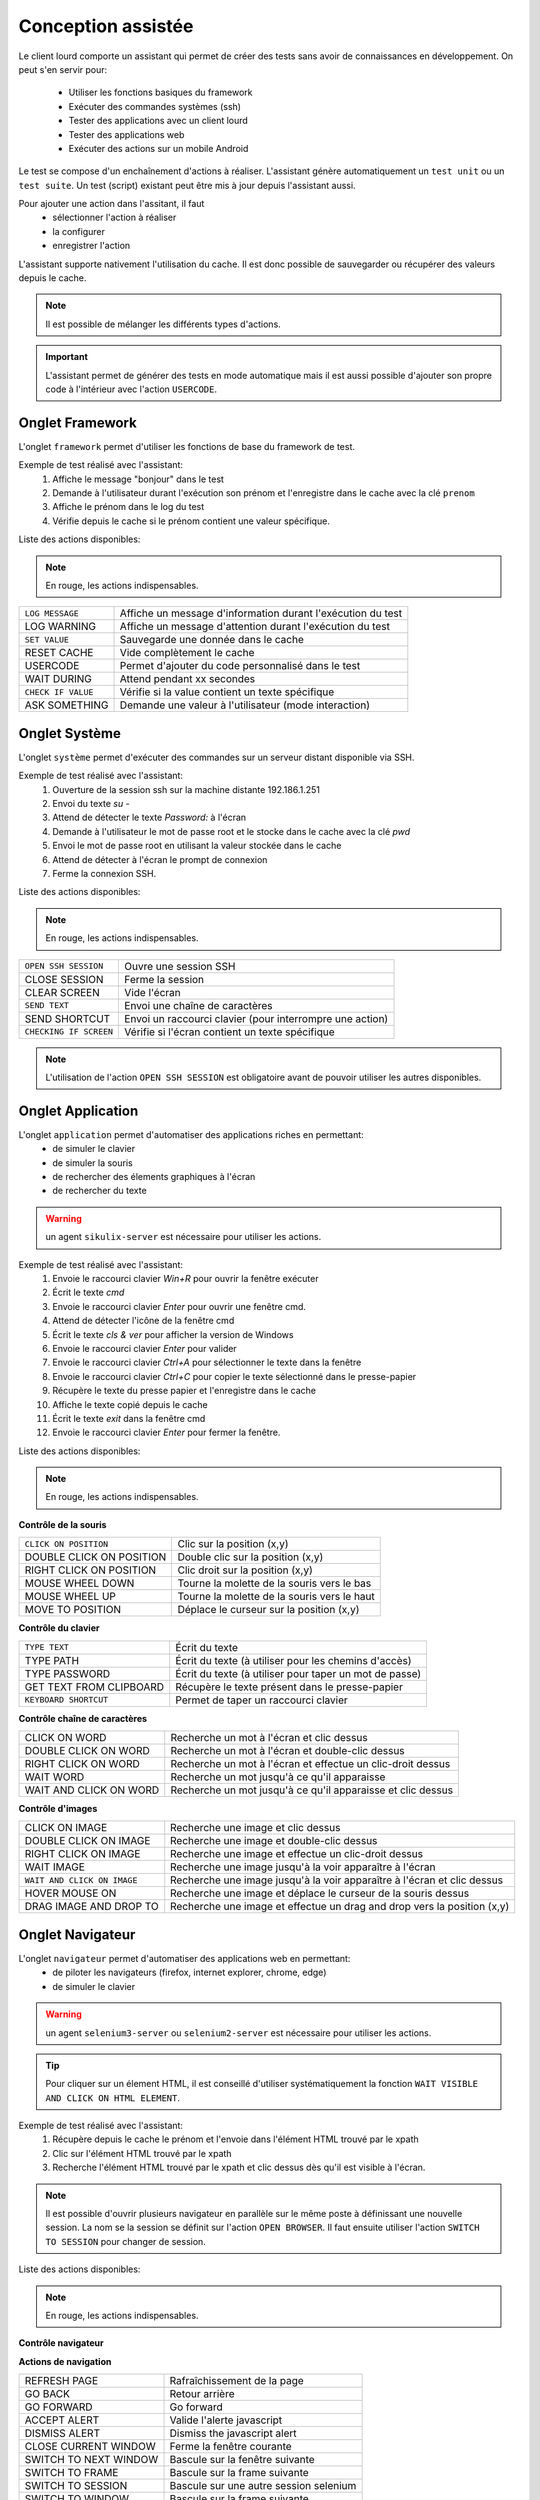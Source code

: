 Conception assistée
===================

Le client lourd comporte un assistant qui permet de créer des tests sans avoir de connaissances en développement. 
On peut s'en servir pour:
 - Utiliser les fonctions basiques du framework
 - Exécuter des commandes systèmes (ssh)
 - Tester des applications avec un client lourd
 - Tester des applications web
 - Exécuter des actions sur un mobile Android

Le test se compose d'un enchaînement d'actions à réaliser.
L'assistant génère automatiquement un ``test unit`` ou un ``test suite``. 
Un test (script) existant peut être mis à jour depuis l'assistant aussi.

Pour ajouter une action dans l'assitant, il faut 
 - sélectionner l'action à réaliser 
 - la configurer
 - enregistrer l'action

 
L'assistant supporte nativement l'utilisation du cache. Il est donc possible 
de sauvegarder ou récupérer des valeurs depuis le cache.

.. image:: /_static/images/client_assistant/aa_basic_log.png

.. note:: Il est possible de mélanger les différents types d'actions.

.. important:: 
  L'assistant permet de générer des tests en mode automatique mais il est aussi possible d'ajouter son propre code à l'intérieur 
  avec l'action ``USERCODE``.

Onglet Framework
------------------

L'onglet ``framework`` permet d'utiliser les fonctions de base du framework de test.

Exemple de test réalisé avec l'assistant:
 1. Affiche le message "bonjour" dans le test
 2. Demande à l'utilisateur durant l'exécution son prénom et l'enregistre dans le cache avec la clé ``prenom``
 3. Affiche le prénom dans le log du test
 4. Vérifie depuis le cache si le prénom contient une valeur spécifique.

.. image:: /_static/images/client_assistant/aa_basic_test.png

Liste des actions disponibles:

.. note:: En rouge, les actions indispensables.

+--------------------+-----------------------------------------------------------------+
| ``LOG MESSAGE``    |  Affiche un message d'information durant l'exécution du test    |
+--------------------+-----------------------------------------------------------------+
| LOG WARNING        |  Affiche un message d'attention durant l'exécution du test      |
+--------------------+-----------------------------------------------------------------+
| ``SET VALUE``      |  Sauvegarde une donnée dans le cache                            |
+--------------------+-----------------------------------------------------------------+
| RESET CACHE        |  Vide complètement le cache                                     |
+--------------------+-----------------------------------------------------------------+
| USERCODE           |  Permet d'ajouter du code personnalisé dans le test             |
+--------------------+-----------------------------------------------------------------+
| WAIT DURING        |  Attend pendant xx secondes                                     |
+--------------------+-----------------------------------------------------------------+
| ``CHECK IF VALUE`` |  Vérifie si la value contient un texte spécifique               |
+--------------------+-----------------------------------------------------------------+
| ASK SOMETHING      |  Demande une valeur à l'utilisateur (mode interaction)          |
+--------------------+-----------------------------------------------------------------+

Onglet Système
-----------------

L'onglet ``système`` permet d'exécuter des commandes sur un serveur distant disponible via SSH.

Exemple de test réalisé avec l'assistant:
 1. Ouverture de la session ssh sur la machine distante 192.186.1.251
 2. Envoi du texte `su -`
 3. Attend de détecter le texte `Password:` à l'écran
 4. Demande à l'utilisateur le mot de passe root et le stocke dans le cache avec la clé `pwd`
 5. Envoi le mot de passe root en utilisant la valeur stockée dans le cache
 6. Attend de détecter à l'écran le prompt de connexion
 7. Ferme la connexion SSH.
 
.. image:: /_static/images/client_assistant/aa_sys_example.png

Liste des actions disponibles: 

.. note:: En rouge, les actions indispensables.

+------------------------+-----------------------------------------------------------------+
| ``OPEN SSH SESSION``   |  Ouvre une session SSH                                          |
+------------------------+-----------------------------------------------------------------+
| CLOSE SESSION          |  Ferme la session                                               |
+------------------------+-----------------------------------------------------------------+
| CLEAR SCREEN           |  Vide l'écran                                                   |
+------------------------+-----------------------------------------------------------------+
| ``SEND TEXT``          |  Envoi une chaîne de caractères                                 |
+------------------------+-----------------------------------------------------------------+
| SEND SHORTCUT          |  Envoi un raccourci clavier (pour interrompre une action)       |
+------------------------+-----------------------------------------------------------------+
| ``CHECKING IF SCREEN`` |  Vérifie si l'écran contient un texte spécifique                |
+------------------------+-----------------------------------------------------------------+

.. note:: L'utilisation de l'action ``OPEN SSH SESSION`` est obligatoire avant de pouvoir utiliser les autres disponibles.

Onglet Application
------------------

L'onglet ``application`` permet d'automatiser des applications riches en permettant:
 - de simuler le clavier
 - de simuler la souris
 - de rechercher des élements graphiques à l'écran
 - de rechercher du texte

.. warning:: un agent ``sikulix-server`` est nécessaire pour utiliser les actions.

Exemple de test réalisé avec l'assistant:
 1. Envoie le raccourci clavier `Win+R` pour ouvrir la fenêtre exécuter
 2. Écrit le texte `cmd`
 3. Envoie le raccourci clavier `Enter` pour ouvrir une fenêtre cmd.
 4. Attend de détecter l'icône de la fenêtre cmd
 5. Écrit le texte `cls & ver` pour afficher la version de Windows
 6. Envoie le raccourci clavier `Enter` pour valider
 7. Envoie le raccourci clavier `Ctrl+A` pour sélectionner le texte dans la fenêtre
 8. Envoie le raccourci clavier `Ctrl+C` pour copier le texte sélectionné dans le presse-papier
 9. Récupère le texte du presse papier et l'enregistre dans le cache
 10. Affiche le texte copié depuis le cache
 11. Écrit le texte `exit` dans la fenêtre cmd
 12. Envoie le raccourci clavier `Enter` pour fermer la fenêtre.

.. image:: /_static/images/client_assistant/aa_app_example.png

Liste des actions disponibles:

.. note:: En rouge, les actions indispensables.

**Contrôle de la souris** 	

+---------------------------+-----------------------------------------------------------------+
| ``CLICK ON POSITION``     |  Clic sur la position (x,y)                                     |
+---------------------------+-----------------------------------------------------------------+
| DOUBLE CLICK ON POSITION  |  Double clic sur la position (x,y)                              |
+---------------------------+-----------------------------------------------------------------+
| RIGHT CLICK ON POSITION   |  Clic droit sur la position (x,y)                               |
+---------------------------+-----------------------------------------------------------------+
| MOUSE WHEEL DOWN          |  Tourne la molette de la souris vers le bas                     |
+---------------------------+-----------------------------------------------------------------+
| MOUSE WHEEL UP            |  Tourne la molette de la souris vers le haut                    |
+---------------------------+-----------------------------------------------------------------+
| MOVE TO POSITION          |  Déplace le curseur sur la position (x,y)                       |
+---------------------------+-----------------------------------------------------------------+
 
**Contrôle du clavier** 	

+---------------------------+-----------------------------------------------------------------+
| ``TYPE TEXT``             |  Écrit du texte                                                 |
+---------------------------+-----------------------------------------------------------------+
| TYPE PATH                 |  Écrit du texte (à utiliser pour les chemins d'accès)           |
+---------------------------+-----------------------------------------------------------------+
| TYPE PASSWORD             |  Écrit du texte (à utiliser pour taper un mot de passe)         |
+---------------------------+-----------------------------------------------------------------+
| GET TEXT FROM CLIPBOARD   |  Récupère le texte présent dans le presse-papier                |
+---------------------------+-----------------------------------------------------------------+
| ``KEYBOARD SHORTCUT``     |  Permet de taper un raccourci clavier                           |
+---------------------------+-----------------------------------------------------------------+

**Contrôle chaîne de caractères** 	

+---------------------------+-----------------------------------------------------------------+
| CLICK ON WORD             |  Recherche un mot à l'écran et clic dessus                      |
+---------------------------+-----------------------------------------------------------------+
| DOUBLE CLICK ON WORD      |  Recherche un mot à l'écran et double-clic dessus               |
+---------------------------+-----------------------------------------------------------------+
| RIGHT CLICK ON WORD       |  Recherche un mot à l'écran et effectue un clic-droit dessus    |
+---------------------------+-----------------------------------------------------------------+
| WAIT WORD                 |  Recherche un mot jusqu'à ce qu'il apparaisse                   |
+---------------------------+-----------------------------------------------------------------+
| WAIT AND CLICK ON WORD    |  Recherche un mot jusqu'à ce qu'il apparaisse et clic dessus    |
+---------------------------+-----------------------------------------------------------------+	
 
**Contrôle d'images**

+-----------------------------+----------------------------------------------------------------------------+
| CLICK ON IMAGE              |  Recherche une image et clic dessus                                        |
+-----------------------------+----------------------------------------------------------------------------+
| DOUBLE CLICK ON IMAGE       |  Recherche une image et double-clic dessus                                 |
+-----------------------------+----------------------------------------------------------------------------+
| RIGHT CLICK ON IMAGE        |  Recherche une image et effectue un clic-droit dessus                      |
+-----------------------------+----------------------------------------------------------------------------+
| WAIT IMAGE                  |  Recherche une image jusqu'à la voir apparaître à l'écran                  |
+-----------------------------+----------------------------------------------------------------------------+
| ``WAIT AND CLICK ON IMAGE`` |  Recherche une image jusqu'à la voir apparaître à l'écran et clic dessus   |
+-----------------------------+----------------------------------------------------------------------------+
| HOVER MOUSE ON              |  Recherche une image et déplace le curseur de la souris dessus             |
+-----------------------------+----------------------------------------------------------------------------+
| DRAG IMAGE AND DROP TO      |  Recherche une image et effectue un drag and drop vers la position (x,y)   |
+-----------------------------+----------------------------------------------------------------------------+

Onglet Navigateur
----------------

L'onglet ``navigateur`` permet d'automatiser des applications web en permettant:
 - de piloter les navigateurs (firefox, internet explorer, chrome, edge)
 - de simuler le clavier

.. warning:: un agent ``selenium3-server`` ou ``selenium2-server`` est nécessaire pour utiliser les actions.

.. tip:: 
 Pour cliquer sur un élement HTML, il est conseillé d'utiliser systématiquement 
 la fonction ``WAIT VISIBLE AND CLICK ON HTML ELEMENT``.

Exemple de test réalisé avec l'assistant:
 1. Récupère depuis le cache le prénom et l'envoie dans l'élément HTML trouvé par le xpath
 2. Clic sur l'élément HTML trouvé par le xpath
 3. Recherche l'élément HTML trouvé par le xpath et clic dessus dès qu'il est visible à l'écran.
 
.. image:: /_static/images/client_assistant/aa_web_example.png

.. note:: 
  Il est possible d'ouvrir plusieurs navigateur en parallèle sur le même poste à définissant une nouvelle session.
  La nom se la session se définit sur l'action ``OPEN BROWSER``.
  Il faut ensuite utiliser l'action ``SWITCH TO SESSION`` pour changer de session.

Liste des actions disponibles:

.. note:: En rouge, les actions indispensables.

**Contrôle navigateur** 

+---------------------------+-----------------------------------------------------------------+
| ``OPEN BROWSER``          |  Ouvre le navigateur et charge l'url spécifié                   |
+---------------------------+-----------------------------------------------------------------+
| ``CLOSE BROWSER``        |  Ferme le navigateur                                            |
+---------------------------+-----------------------------------------------------------------+
| MAXIMIZE BROWSER          |  Aggrandit la fenêtre du navigateur                             |
+---------------------------+-----------------------------------------------------------------+		
 
**Actions de navigation**	

+---------------------------+-----------------------------------------------------------------+
| REFRESH PAGE              |  Rafraîchissement de la page                                    |
+---------------------------+-----------------------------------------------------------------+
| GO BACK                   |  Retour arrière                                                 |
+---------------------------+-----------------------------------------------------------------+
| GO FORWARD                |  Go forward                                                     |
+---------------------------+-----------------------------------------------------------------+
| ACCEPT ALERT              |  Valide l'alerte javascript                                     |
+---------------------------+-----------------------------------------------------------------+
| DISMISS ALERT             |  Dismiss the javascript alert                                   |
+---------------------------+-----------------------------------------------------------------+
| CLOSE CURRENT WINDOW      |  Ferme la fenêtre courante                                      |
+---------------------------+-----------------------------------------------------------------+
| SWITCH TO NEXT WINDOW     |  Bascule sur la fenêtre suivante                                |
+---------------------------+-----------------------------------------------------------------+
| SWITCH TO FRAME           |  Bascule sur la frame suivante                                  |
+---------------------------+-----------------------------------------------------------------+
| SWITCH TO SESSION         |  Bascule sur une autre session selenium                         |
+---------------------------+-----------------------------------------------------------------+
| SWITCH TO WINDOW          |  Bascule sur la frame suivante                                  |
+---------------------------+-----------------------------------------------------------------+

 
**Actions javascript**	

+------------------------------------+-----------------------------------------------------------------+
| EXECUTE JAVASCRIPT ON HTML ELEMENT |  Permet d'injecter du javascript script sur un élement html     |
+------------------------------------+-----------------------------------------------------------------+

**Actions sur les éléments html**

+-------------------------------------------+----------------------------------------------------------------------+
| WAIT HTML ELEMENT                         | Attend l'apparition d'un élément HTML précis                         |
+-------------------------------------------+----------------------------------------------------------------------+
| WAIT AND CLICK ON HTML ELEMENT            | Attend l'apparition d'un élément HTML précis et clic dessus          |
+-------------------------------------------+----------------------------------------------------------------------+
| WAIT VISIBLE HTML ELEMENT                 | Attend qu'un élément HTML soit visible à l'utilisateur               |
+-------------------------------------------+----------------------------------------------------------------------+
| WAIT NOT VISIBLE HTML ELEMENT             | Attend qu'un élément HTML ne soit pas visible à l'utilisateur        |
+-------------------------------------------+----------------------------------------------------------------------+
| ``WAIT VISIBLE AND CLICK ON HTML ELEMENT``| Attend qu'un élément HTML soit visible à l'utilisateur et clic dessus|
+-------------------------------------------+----------------------------------------------------------------------+
| HOVER ON HTML ELEMENT                     | Déplace le curseur de la souris sur un élement HTML précis           |
+-------------------------------------------+----------------------------------------------------------------------+
| CLICK ON HTML ELEMENT                     | Clic sur un élément HTML précis                                      | 
+-------------------------------------------+----------------------------------------------------------------------+
| DOUBLE CLICK ON HTML ELEMENT              | Double clic sur un élément HTML précis                               |
+-------------------------------------------+----------------------------------------------------------------------+
| CLEAR TEXT ON HTML ELEMENT                | Vide le texte sur un élément HTML précis                             |
+-------------------------------------------+----------------------------------------------------------------------+
| ``SELECT ITEM BY TEXT``                   |  Select item according to the text (for combolist or list)           |
+-------------------------------------------+----------------------------------------------------------------------+
| ``SELECT ITEM BY VALUE``                  | Select item according to the value attribute (for combolist or list) |
+-------------------------------------------+----------------------------------------------------------------------+

**Récupération de texte** 

+--------------------------------+-----------------------------------------------------------------+
| GET TEXT ALERT                 |  Récupère le texte d'un message alerte javascript               |
+--------------------------------+-----------------------------------------------------------------+
| ``GET TEXT FROM HTML ELEMENT`` |  Récupère le texte un élément html précis                       |
+--------------------------------+-----------------------------------------------------------------+
| GET PAGE TITLE                 |  Récupère le titre de la page                                   |
+--------------------------------+-----------------------------------------------------------------+
| GET PAGE URL                   |  Récupère l'url de la page                                      |
+--------------------------------+-----------------------------------------------------------------+
| GET PAGE CODE SOURCE           |  Récupère le code source la page                                |
+--------------------------------+-----------------------------------------------------------------+			

**Simulation clavier** 	

+-------------------------------+-----------------------------------------------------------------+
| TYPE KEYBOARD SHORTCUT        |  Envoie un raccourci clavier sur un élément HTML précis         |
+-------------------------------+-----------------------------------------------------------------+
| ``TYPE TEXT ON HTML ELEMENT`` |  Envoie du texte sur un élément HTML précis                     |
+-------------------------------+-----------------------------------------------------------------+	

Onglet Android
--------------

L'onglet ``android`` permet d'automatiser des applications mobiles en permettant:
 - de simuler le clavier
 - de simuler l'utilisation du doigts sur l'écran
 - de piloter le système et les applications 

.. warning:: un agent ``adb`` est nécessaire pour utiliser les actions.

Aperçu de l'agent

.. image:: /_static/images/client_assistant/aa_mob_preview.png

Exemple de test réalisé avec l'assistant:
 1. Réveille l'appareil
 2. Débloque l'appareil
 3. Clic sur le bouton `HOME`
 4. Arrête l'application
 5. Clic sur l'application `Play Store` pour l'ouvrir
 6. Attend que l'application s'ouvre et recherche le menu `APPS & GAMES`
 7. Clic sur le texte `ENTERTAINMENT`
 8. Clic sur le menu `MOVIES & TV`
 9. Attend pendant 5 secondes
 10. Recherche l'image
 11. Mise en veille de l'appareil.

.. image:: /_static/images/client_assistant/aa_sys_mobile.png

Liste des actions disponibles:

.. note:: En rouge, les actions indispensables.

**Contrôle du mobile**
	
+---------------------------+-----------------------------------------------------------------+
| ``WAKE UP AND UNLOCK``    |  Réveille et débloque l'appareil                                |
+---------------------------+-----------------------------------------------------------------+
| REBOOT                    |  Redémarrage de l'appareil                                      |
+---------------------------+-----------------------------------------------------------------+
| SLEEP                     |  Mise en veille                                                 |
+---------------------------+-----------------------------------------------------------------+

**Textes** 	

+------------------------------+-----------------------------------------------------------------+
| ``TYPE SHORTCUT``            |  Simule un raccourci                                            |
+------------------------------+-----------------------------------------------------------------+
| ``TYPE TEXT ON XML ELEMENT`` |  Envoie du texte sur un élément précis de l'interface           |
+------------------------------+-----------------------------------------------------------------+
| GET TEXT FROM XML ELEMENT    |  Récupère le texte d'un élément précis de l'interface           |
+------------------------------+-----------------------------------------------------------------+
 
**Contrôles des éléments XML**

+-----------------------------------+--------------------------------------------------------------------------------+
| CLEAR XML ELEMENT                 |  Supprime le texte d'un élément précis de l'interface                          |
+-----------------------------------+--------------------------------------------------------------------------------+
| CLICK ON XML ELEMENT              |  Clic sur un élément précis de l'interface                                     |
+-----------------------------------+--------------------------------------------------------------------------------+
| LONG CLICK ON XML ELEMENT         |  Clic longue-durée sur un élément précis de l'interface                        |
+-----------------------------------+--------------------------------------------------------------------------------+
| ``WAIT AND CLICK ON XML ELEMENT`` |  Attend l'apparition d'un élément précis de l'interface et clic dessus         |
+-----------------------------------+--------------------------------------------------------------------------------+		
 
**Tap sur l'écran** 

+---------------------------+-----------------------------------------------------------------+
| ``CLICK TO POSITION``     |  Clic sur la position x,y                                       |
+---------------------------+-----------------------------------------------------------------+
| DRAG FROM POSITION        |  Drag depuis la position x1,y1 vers x2,y2                       |
+---------------------------+-----------------------------------------------------------------+
| SWIPE FROM POSITION       |  Swipe depuis la position x1,y1 vers x2,y2                      |
+---------------------------+-----------------------------------------------------------------+
